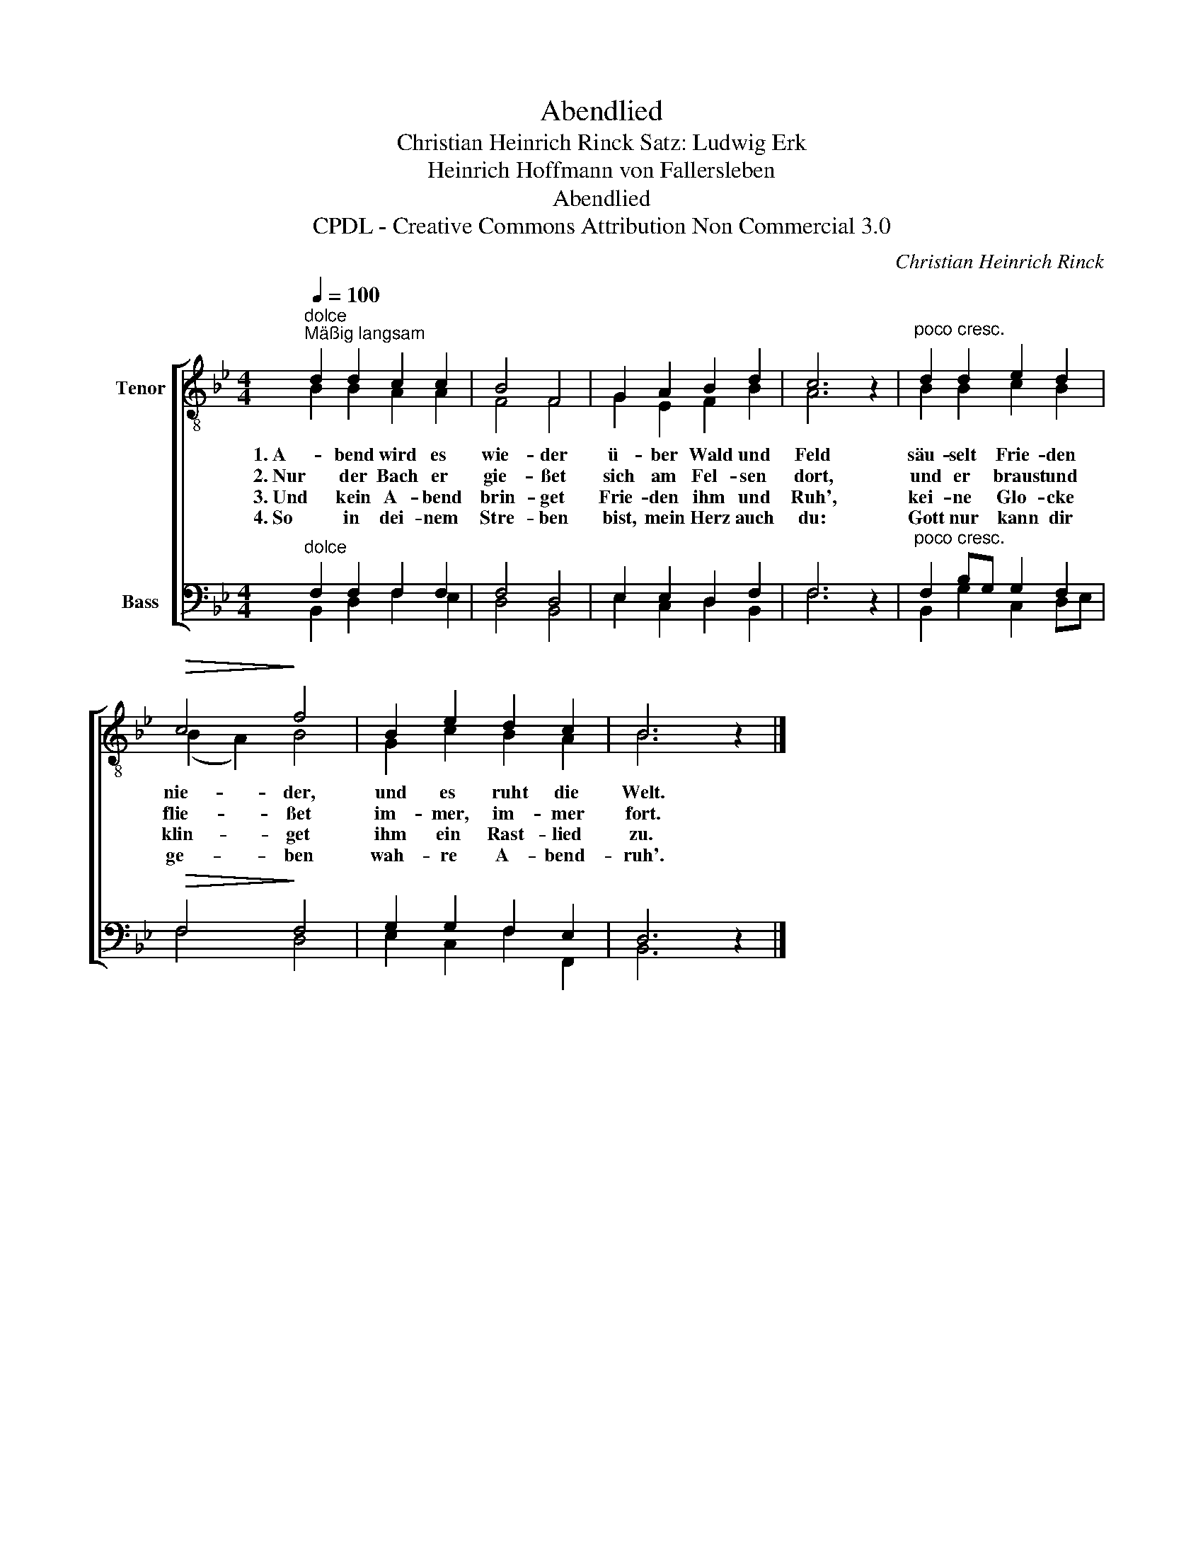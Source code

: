 X:1
T:Abendlied
T:Christian Heinrich Rinck Satz: Ludwig Erk
T:Heinrich Hoffmann von Fallersleben
T:Abendlied
T:CPDL - Creative Commons Attribution Non Commercial 3.0
C:Christian Heinrich Rinck
Z:Heinrich Hoffmann von Fallersleben
Z:CPDL - Creative Commons Attribution Non Commercial 3.0
%%score [ ( 1 2 ) ( 3 4 ) ]
L:1/8
Q:1/4=100
M:4/4
K:Bb
V:1 treble-8 nm="Tenor"
V:2 treble-8 
V:3 bass nm="Bass"
V:4 bass 
V:1
"^dolce""^Mäßig langsam" d2 d2 c2 c2 | B4 F4 | G2 A2 B2 d2 | c6 z2 |"^poco cresc." d2 d2 e2 d2 | %5
w: 1. A- bend wird es|wie- der|ü- ber Wald und|Feld|säu- selt Frie- den|
w: 2. Nur der Bach er|gie- ßet|sich am Fel- sen|dort,|und er braust und|
w: 3. Und kein A- bend|brin- get|Frie- den ihm und|Ruh',|kei- ne Glo- cke|
w: 4. So in dei- nem|Stre- ben|bist, mein Herz auch|du:|Gott nur kann dir|
!>(! c4!>)! f4 | B2 e2 d2 c2 | B6 z2 |] %8
w: nie- der,|und es ruht die|Welt.|
w: flie- ßet|im- mer, im- mer|fort.|
w: klin- get|ihm ein Rast- lied|zu.|
w: ge- ben|wah- re A- bend-|ruh'.|
V:2
 B2 B2 A2 A2 | F4 F4 | G2 E2 F2 B2 | A6 x2 | B2 B2 c2 B2 | (B2 A2) B4 | G2 c2 B2 A2 | B6 x2 |] %8
V:3
"^dolce" F,2 F,2 F,2 F,2 | F,4 D,4 | E,2 E,2 D,2 F,2 | F,6 z2 |"^poco cresc." F,2 B,G, G,2 F,2 | %5
!>(! F,4!>)! F,4 | G,2 G,2 F,2 E,2 | D,6 z2 |] %8
V:4
 B,,2 D,2 F,2 E,2 | D,4 B,,4 | E,2 C,2 D,2 B,,2 | F,6 x2 | B,,2 G,2 C,2 D,E, | F,4 D,4 | %6
 E,2 C,2 F,2 F,,2 | B,,6 x2 |] %8

